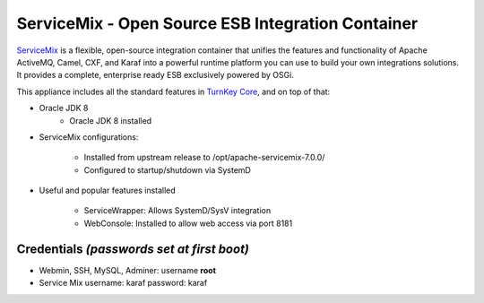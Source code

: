 ServiceMix - Open Source ESB Integration Container
====================================

`ServiceMix`_ is a flexible, open-source integration container that unifies
the features and functionality of Apache ActiveMQ, Camel, CXF, and Karaf 
into a powerful runtime platform you can use to build your own integrations 
solutions. It provides a complete, enterprise ready ESB exclusively powered 
by OSGi.

This appliance includes all the standard features in `TurnKey Core`_,
and on top of that:

- Oracle JDK 8
   - Oracle JDK 8 installed 

- ServiceMix configurations:
   
   - Installed from upstream release to /opt/apache-servicemix-7.0.0/
   - Configured to startup/shutdown via SystemD
               
- Useful and popular features installed
   
   - ServiceWrapper: Allows SystemD/SysV integration
   - WebConsole: Installed to allow web access via port 8181

Credentials *(passwords set at first boot)*
-------------------------------------------

-  Webmin, SSH, MySQL, Adminer: username **root**
-  Service Mix username: karaf password: karaf



.. _ServiceMix: http://servicemix.apache.org/
.. _TurnKey Core: https://www.turnkeylinux.org/core
